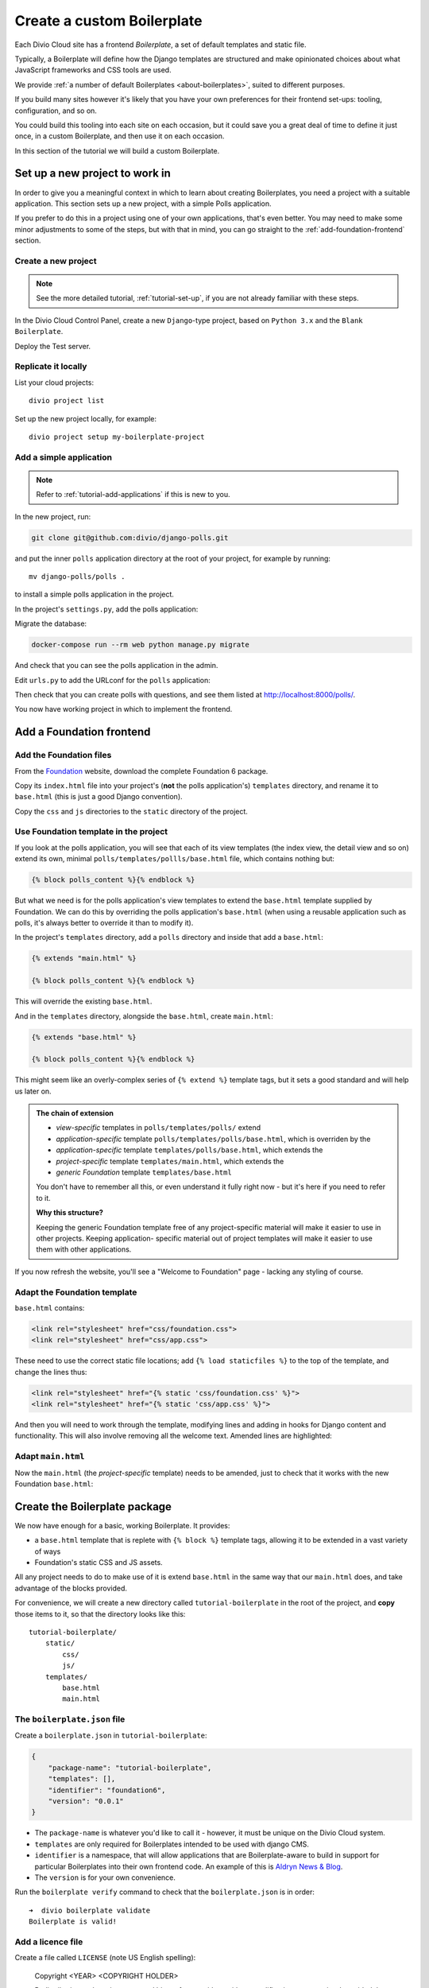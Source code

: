 .. _tutorial-create-boilerplate:

Create a custom Boilerplate
===========================

Each Divio Cloud site has a frontend *Boilerplate*, a set of default templates
and static file.

Typically, a Boilerplate will define how the Django templates are structured and
make opinionated choices about what JavaScript frameworks and CSS tools are
used.

We provide :ref:`a number of default Boilerplates <about-boilerplates>`, suited
to different purposes.

If you build many sites however it's likely that you have your own preferences
for their frontend set-ups: tooling, configuration, and so on.

You could build this tooling into each site on each occasion, but it could save
you a great deal of time to define it just once, in a custom Boilerplate, and
then use it on each occasion.

In this section of the tutorial we will build a custom Boilerplate.


Set up a new project to work in
-------------------------------

In order to give you a meaningful context in which to learn about creating
Boilerplates, you need a project with a suitable application. This section sets
up a new project, with a simple Polls application.

If you prefer to do this in a project using one of your own applications,
that's even better. You may need to make some minor adjustments to some of the
steps, but with that in mind, you can go straight to the
:ref:`add-foundation-frontend` section.

Create a new project
~~~~~~~~~~~~~~~~~~~~

..  note::

    See the more detailed tutorial, :ref:`tutorial-set-up`, if you are not
    already familiar with these steps.

In the Divio Cloud Control Panel, create a new ``Django``-type project, based
on ``Python 3.x`` and the ``Blank Boilerplate``.

Deploy the Test server.


Replicate it locally
~~~~~~~~~~~~~~~~~~~~

List your cloud projects::

    divio project list

Set up the new project locally, for example::

    divio project setup my-boilerplate-project

.. _add-simple-application:

Add a simple application
~~~~~~~~~~~~~~~~~~~~~~~~

..  note::

    Refer to :ref:`tutorial-add-applications` if this is new to you.

In the new project, run:

..  code-block:: bash

    git clone git@github.com:divio/django-polls.git

and put the inner ``polls`` application directory at the root of your project,
for example by running::

    mv django-polls/polls .

to install a simple polls application in the project.

In the project's ``settings.py``, add the polls application:

..  code-block:: python
    :emphasize-lines: 2

    INSTALLED_APPS.extend([
        "polls",
    ])

Migrate the database:

..  code-block:: bash

    docker-compose run --rm web python manage.py migrate

And check that you can see the polls application in the admin.

Edit ``urls.py`` to add the URLconf for the ``polls`` application:

..  code-block:: python
    :emphasize-lines: 2

    urlpatterns = [
        url(r'^polls/', include('polls.urls', namespace='polls')),
    ] + aldryn_addons.urls.patterns() + i18n_patterns(
        # add your own i18n patterns here
        *aldryn_addons.urls.i18n_patterns()  # MUST be the last entry!

Then check that you can create polls with questions, and see them listed at
http://localhost:8000/polls/.

You now have working project in which to implement the frontend.


.. _add-foundation-frontend:

Add a Foundation frontend
-------------------------

Add the Foundation files
~~~~~~~~~~~~~~~~~~~~~~~~

From the `Foundation <http://foundation.zurb.com>`_ website, download the
complete Foundation 6 package.

Copy its ``index.html`` file into your project's (**not** the polls
application's) ``templates`` directory, and rename it to ``base.html`` (this
is just a good Django convention).

Copy the ``css`` and ``js`` directories to the ``static`` directory of the
project.


Use Foundation template in the project
~~~~~~~~~~~~~~~~~~~~~~~~~~~~~~~~~~~~~~

If you look at the polls application, you will see that each of its view
templates (the index view, the detail view and so on) extend its own, minimal
``polls/templates/pollls/base.html`` file, which contains nothing but:

..  code-block:: HTML

    {% block polls_content %}{% endblock %}

But what we need is for the polls application's view templates to extend the
``base.html`` template supplied by Foundation. We can do this by overriding the
polls application's ``base.html`` (when using a reusable application such as
polls, it's always better to override it than to modify it).

In the project's ``templates`` directory, add a ``polls`` directory and inside
that add a ``base.html``:

..  code-block:: HTML

    {% extends "main.html" %}

    {% block polls_content %}{% endblock %}

This will override the existing ``base.html``.

And in the ``templates`` directory, alongside the ``base.html``, create
``main.html``:

..  code-block:: HTML

    {% extends "base.html" %}

    {% block polls_content %}{% endblock %}

This might seem like an overly-complex series of ``{% extend %}`` template tags,
but it sets a good standard and will help us later on.

..  admonition:: The chain of extension

    * *view-specific* templates in ``polls/templates/polls/`` extend
    * *application-specific* template ``polls/templates/polls/base.html``,
      which is overriden by the
    * *application-specific* template ``templates/polls/base.html``, which
      extends the
    * *project-specific* template ``templates/main.html``, which extends the
    * *generic Foundation* template ``templates/base.html``

    You don't have to remember all this, or even understand it fully right now -
    but it's here if you need to refer to it.

    **Why this structure?**

    Keeping the generic Foundation template free of any project-specific
    material will make it easier to use in other projects. Keeping application-
    specific material out of project templates will make it easier to use them
    with other applications.

If you now refresh the website, you'll see a "Welcome to Foundation" page -
lacking any styling of course.


Adapt the Foundation template
~~~~~~~~~~~~~~~~~~~~~~~~~~~~~

``base.html`` contains:

..  code-block:: HTML

    <link rel="stylesheet" href="css/foundation.css">
    <link rel="stylesheet" href="css/app.css">

These need to use the correct static file locations; add ``{% load staticfiles
%}`` to the top of the template, and change the lines thus:

..  code-block:: HTML

    <link rel="stylesheet" href="{% static 'css/foundation.css' %}">
    <link rel="stylesheet" href="{% static 'css/app.css' %}">

And then you will need to work through the template, modifying lines and adding
in hooks for Django content and functionality. This will also involve removing
all the welcome text. Amended lines are highlighted:

..  code-block:: HTML
    :emphasize-lines: 1, 3, 7-15, 17-24

    {% load staticfiles %}
    <!doctype html>
    <html class="no-js" lang="{{ LANGUAGE_CODE }}" dir="ltr">
      <head>
        <meta charset="utf-8">
        <meta http-equiv="x-ua-compatible" content="ie=edge">
        {% block meta_viewport %}
          <meta name="viewport" content="width=device-width, initial-scale=1.0">
        {% endblock %}
        {% block extra_meta %}{% endblock %}
        <title>{% block title %}{% endblock %}</title>
        <link rel="stylesheet" href="{% static 'css/foundation.css' %}">
        <link rel="stylesheet" href="{% static 'css/app.css' %}">
        {% block extra_link %}{% endblock %}
        {% block extra_head %}{% endblock %}
      </head>
      <body {% block body_attributes %}{% endblock %}>
        {% block body %}{% endblock %}
        {% block body_script %}
          <script src="js/vendor/jquery.js"></script>
          <script src="js/vendor/what-input.js"></script>
          <script src="js/vendor/foundation.js"></script>
          <script src="js/app.js"></script>
        {% endblock %}
      </body>
    </html>


Adapt ``main.html``
~~~~~~~~~~~~~~~~~~~

Now the ``main.html`` (the *project-specific* template) needs to be amended,
just to check that it works with the new Foundation ``base.html``:

..  code-block:: HTML
    :emphasize-lines: 3, 5-8, 10-13

    {% extends "base.html" %}

    {% block title %}Django Polls{% endblock %}

    {% block body %}
      <div class="grid-container">
      <div class="grid-x grid-padding-x">
        <div class="large-12 cell">
          {% block polls_content %}{% endblock %}
        </div>
      </div>
      </div>
    {% endblock %}


.. _create-boilerplate-package:

Create the Boilerplate package
------------------------------

We now have enough for a basic, working Boilerplate. It provides:

* a ``base.html`` template that is replete with ``{% block %}`` template tags,
  allowing it to be extended in a vast variety of ways
* Foundation's static CSS and JS assets.

All any project needs to do to make use of it is extend ``base.html`` in the
same way that our ``main.html`` does, and take advantage of the blocks provided.

For convenience, we will create a new directory called ``tutorial-boilerplate``
in the root of the project, and **copy** those items to it, so that the
directory looks like this::

    tutorial-boilerplate/
        static/
            css/
            js/
        templates/
            base.html
            main.html


The ``boilerplate.json`` file
~~~~~~~~~~~~~~~~~~~~~~~~~~~~~

Create a ``boilerplate.json`` in ``tutorial-boilerplate``:

..  code-block:: JSON

    {
        "package-name": "tutorial-boilerplate",
        "templates": [],
        "identifier": "foundation6",
        "version": "0.0.1"
    }

* The ``package-name`` is whatever you'd like to call it - however, it must
  be unique on the Divio Cloud system.
* ``templates`` are only required for Boilerplates intended to be used with
  django CMS.
* ``identifier`` is a namespace, that will allow applications that are
  Boilerplate-aware to build in support for particular Boilerplates into their
  own frontend code. An example of this is `Aldryn News & Blog
  <https://github.com/aldryn/aldryn-newsblog/tree/master/aldryn_newsblog>`_.
* The ``version`` is for your own convenience.

Run the ``boilerplate verify`` command to check that the ``boilerplate.json``
is in order::

    ➜  divio boilerplate validate
    Boilerplate is valid!


Add a licence file
~~~~~~~~~~~~~~~~~~

Create a file called ``LICENSE`` (note US English spelling):

    Copyright <YEAR> <COPYRIGHT HOLDER>

    Redistribution and use in source and binary forms, with or without
    modification, are permitted provided that the following conditions are met:

    1. Redistributions of source code must retain the above copyright notice,
    this list of conditions and the following disclaimer.

    2. Redistributions in binary form must reproduce the above copyright
    notice, this list of conditions and the following disclaimer in the
    documentation and/or other materials provided with the distribution.

    THIS SOFTWARE IS PROVIDED BY THE COPYRIGHT HOLDERS AND CONTRIBUTORS "AS IS"
    AND ANY EXPRESS OR IMPLIED WARRANTIES, INCLUDING, BUT NOT LIMITED TO, THE
    IMPLIED WARRANTIES OF MERCHANTABILITY AND FITNESS FOR A PARTICULAR PURPOSE
    ARE DISCLAIMED. IN NO EVENT SHALL THE COPYRIGHT HOLDER OR CONTRIBUTORS BE
    LIABLE FOR ANY DIRECT, INDIRECT, INCIDENTAL, SPECIAL, EXEMPLARY, OR
    CONSEQUENTIAL DAMAGES (INCLUDING, BUT NOT LIMITED TO, PROCUREMENT OF
    SUBSTITUTE GOODS OR SERVICES; LOSS OF USE, DATA, OR PROFITS; OR BUSINESS
    INTERRUPTION) HOWEVER CAUSED AND ON ANY THEORY OF LIABILITY, WHETHER IN
    CONTRACT, STRICT LIABILITY, OR TORT (INCLUDING NEGLIGENCE OR OTHERWISE)
    ARISING IN ANY WAY OUT OF THE USE OF THIS SOFTWARE, EVEN IF ADVISED OF THE
    POSSIBILITY OF SUCH DAMAGE.

This is required before your Boilerplate can be uploaded.

This is a `2-Clause BSD "Simplified" License
<https://opensource.org/licenses/BSD-2-Clause>`_.


Create a Boilerplate on Divio Cloud
-----------------------------------

Register your Boilerplate
~~~~~~~~~~~~~~~~~~~~~~~~~

Go to `your Boilerplates on the Divio Cloud website
<https://control.divio.com/account/my-boilerplates/>`_, and hit **Add custom
Boilerplate**.

On the next page, enter its *Name* and *Package name* - the latter must match
the ``package-name`` in the ``boilerplate.json``, then **Create Boilerplate**.


Upload your Boilerplate
~~~~~~~~~~~~~~~~~~~~~~~

Now you need to upload your Boilerplate.

In the :ref: `tutorial-boilerplate directory you created earlier
<create-boilerplate-package>`_, run the ``boilerplate upload`` command::

    ➜  divio boilerplate upload
    The following files will be included in your boilerplate and uploaded to
    the Divio Cloud:
    ./LICENSE
    ./static/css/app.css
    ./static/css/foundation.css
    ./static/css/foundation.min.css
    ./static/js/app.js
    ./static/js/vendor/foundation.js
    ./static/js/vendor/foundation.min.js
    ./static/js/vendor/jquery.js
    ./static/js/vendor/what-input.js
    ./templates/base.html
    ./templates/main.html
    Are you sure you want to continue and upload the preceding (#10) files to
    the Divio Cloud? [Y/n]: y
    ok

Your Boilerplate is now on the Divio Cloud.

Refresh the Boilerplate's *General settings* page, and you will see that the
*Identifier* field now reflects the ``foundation6`` value in the
``boilerplate.json``.

Add a description, for example:

    A simple Foundation Boilerplate for testing.

You should also set the *License* field to ``2-Clause BSD "Simplified"
License``, and **Save settings** once more.

Your Boilerplate is now available to use in your projects.


Test your Boilerplate
---------------------

Create another new project, just like you did earlier. This time, however,
instead of selecting the ``Blank Boilerplate``, select *Custom*, and you should
find your new Boilerplate listed there - so create your project based on that.

Set the project up locally, and check that it contains the files you expect::

    static/
        css/
        js/
    templates/
        base.html
        main.html

Then proceed to :ref:`add the polls application to it as you did earlier
<add-simple-application>`.

Finally, you'll need to wire the polls application up the project templates, so
that the polls application's ``base.html`` will be overriden by one that is
aware of of our Boilerplate's ``main.html``. Once again, in the project's
``templates`` directory, add a ``polls`` directory and inside that add a
``base.html``:

..  code-block:: HTML

    {% extends "main.html" %}

    {% block polls_content %}{% endblock %}

And now when you run the project and view your polls, you should see that the
Foundation frontend is at work.


Update your Boilerplate
-----------------------

..  hint::

    It would be wise to turn your ``tutorial-boilerplate`` directory into a Git
    repository, so you can track changes in it. (This is what we do with
    :ref:`the provided Divio Cloud Boilerplates <about-boilerplates>`).


When you make changes to your Boilerplate, increment its ``version`` in the
``boilerplate.json`` and upload it to the Control Panel by running the
``boilerplate upload`` command on the new version.

You'll find its *Versions* listed on its page in the Control Panel.

